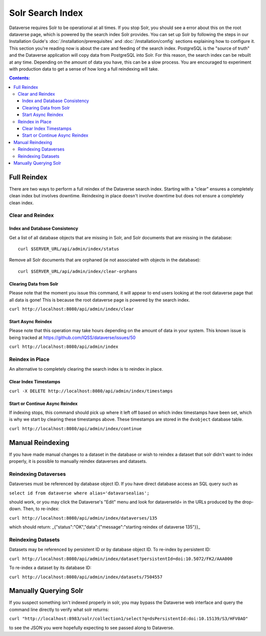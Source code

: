 Solr Search Index
=================

Dataverse requires Solr to be operational at all times. If you stop Solr, you should see a error about this on the root dataverse page, which is powered by the search index Solr provides. You can set up Solr by following the steps in our Installation Guide's :doc:`/installation/prerequisites` and :doc:`/installation/config` sections explaining how to configure it. This section you're reading now is about the care and feeding of the search index. PostgreSQL is the "source of truth" and the Dataverse application will copy data from PostgreSQL into Solr. For this reason, the search index can be rebuilt at any time. Depending on the amount of data you have, this can be a slow process. You are encouraged to experiment with production data to get a sense of how long a full reindexing will take.

.. contents:: Contents:
	:local:

Full Reindex
-------------

There are two ways to perform a full reindex of the Dataverse search index. Starting with a "clear" ensures a completely clean index but involves downtime. Reindexing in place doesn't involve downtime but does not ensure a completely clean index.

Clear and Reindex
+++++++++++++++++


Index and Database Consistency
~~~~~~~~~~~~~~~~~~~~~~~~~~~~~~

Get a list of all database objects that are missing in Solr, and Solr documents that are missing in the database::

  curl $SERVER_URL/api/admin/index/status

Remove all Solr documents that are orphaned (ie not associated with objects in the database)::

  curl $SERVER_URL/api/admin/index/clear-orphans



Clearing Data from Solr
~~~~~~~~~~~~~~~~~~~~~~~

Please note that the moment you issue this command, it will appear to end users looking at the root dataverse page that all data is gone! This is because the root dataverse page is powered by the search index.

``curl http://localhost:8080/api/admin/index/clear``

Start Async Reindex
~~~~~~~~~~~~~~~~~~~

Please note that this operation may take hours depending on the amount of data in your system. This known issue is being tracked at https://github.com/IQSS/dataverse/issues/50

``curl http://localhost:8080/api/admin/index``

Reindex in Place
+++++++++++++++++

An alternative to completely clearing the search index is to reindex in place.

Clear Index Timestamps
~~~~~~~~~~~~~~~~~~~~~~

``curl -X DELETE http://localhost:8080/api/admin/index/timestamps``

Start or Continue Async Reindex
~~~~~~~~~~~~~~~~~~~~~~~~~~~~~~~

If indexing stops, this command should pick up where it left off based on which index timestamps have been set, which is why we start by clearing these timestamps above. These timestamps are stored in the ``dvobject`` database table.

``curl http://localhost:8080/api/admin/index/continue``

Manual Reindexing
-----------------

If you have made manual changes to a dataset in the database or wish to reindex a dataset that solr didn't want to index properly, it is possible to manually reindex dataverses and datasets.

Reindexing Dataverses
++++++++++++++++++++++

Dataverses must be referenced by database object ID. If you have direct database access an SQL query such as

``select id from dataverse where alias='datavarsealias';``

should work, or you may click the Dataverse's "Edit" menu and look for dataverseId= in the URLs produced by the drop-down. Then, to re-index:

``curl http://localhost:8080/api/admin/index/dataverses/135``

which should return: _{"status":"OK","data":{"message":"starting reindex of dataverse 135"}}_

Reindexing Datasets
++++++++++++++++++++

Datasets may be referenced by persistent ID or by database object ID. To re-index by persistent ID:

``curl http://localhost:8080/api/admin/index/dataset?persistentId=doi:10.5072/FK2/AAA000``

To re-index a dataset by its database ID:

``curl http://localhost:8080/api/admin/index/datasets/7504557``

Manually Querying Solr
----------------------

If you suspect something isn't indexed properly in solr, you may bypass the Dataverse web interface and query the command line directly to verify what solr returns:

``curl "http://localhost:8983/solr/collection1/select?q=dsPersistentId:doi:10.15139/S3/HFV0AO"``

to see the JSON you were hopefully expecting to see passed along to Dataverse.